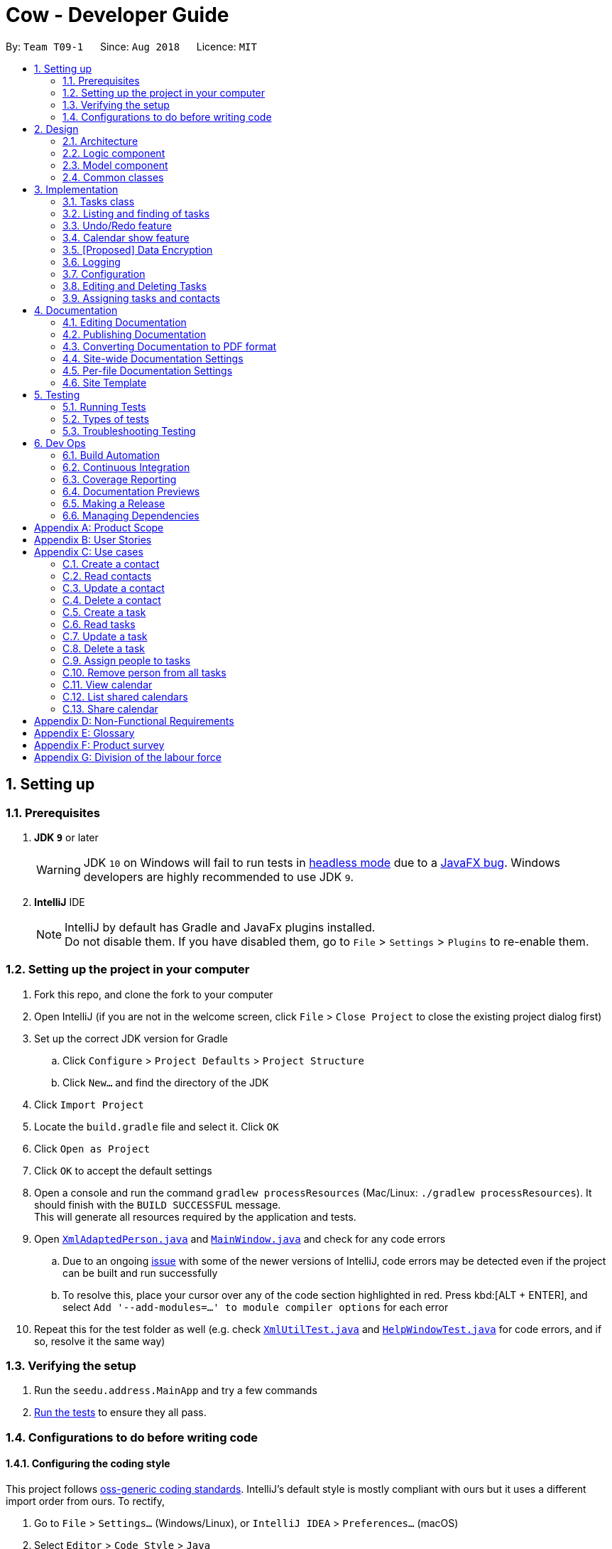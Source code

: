 = Cow - Developer Guide
:site-section: DeveloperGuide
:toc:
:toc-title:
:toc-placement: preamble
:sectnums:
:imagesDir: images
:stylesDir: stylesheets
:xrefstyle: full
ifdef::env-github[]
:tip-caption: :bulb:
:note-caption: :information_source:
:warning-caption: :warning:
:experimental:
endif::[]
:repoURL: https://github.com/CS2103-AY1819S1-T09-1/main

By: `Team T09-1`      Since: `Aug 2018`      Licence: `MIT`

== Setting up

=== Prerequisites

. *JDK `9`* or later
+
[WARNING]
JDK `10` on Windows will fail to run tests in <<UsingGradle#Running-Tests, headless mode>> due to a https://github.com/javafxports/openjdk-jfx/issues/66[JavaFX bug].
Windows developers are highly recommended to use JDK `9`.

. *IntelliJ* IDE
+
[NOTE]
IntelliJ by default has Gradle and JavaFx plugins installed. +
Do not disable them. If you have disabled them, go to `File` > `Settings` > `Plugins` to re-enable them.

=== Setting up the project in your computer

. Fork this repo, and clone the fork to your computer
. Open IntelliJ (if you are not in the welcome screen, click `File` > `Close Project` to close the existing project dialog first)
. Set up the correct JDK version for Gradle
.. Click `Configure` > `Project Defaults` > `Project Structure`
.. Click `New...` and find the directory of the JDK
. Click `Import Project`
. Locate the `build.gradle` file and select it. Click `OK`
. Click `Open as Project`
. Click `OK` to accept the default settings
. Open a console and run the command `gradlew processResources` (Mac/Linux: `./gradlew processResources`). It should finish with the `BUILD SUCCESSFUL` message. +
This will generate all resources required by the application and tests.
. Open link:{repoURL}/src/main/java/seedu/address/storage/XmlAdaptedPerson.java[`XmlAdaptedPerson.java`] and link:{repoURL}/src/main/java/seedu/address/ui/MainWindow.java[`MainWindow.java`] and check for any code errors
.. Due to an ongoing https://youtrack.jetbrains.com/issue/IDEA-189060[issue] with some of the newer versions of IntelliJ, code errors may be detected even if the project can be built and run successfully
.. To resolve this, place your cursor over any of the code section highlighted in red. Press kbd:[ALT + ENTER], and select `Add '--add-modules=...' to module compiler options` for each error
. Repeat this for the test folder as well (e.g. check link:{repoURL}/src/test/java/seedu/address/commons/util/XmlUtilTest.java[`XmlUtilTest.java`] and link:{repoURL}/src/test/java/seedu/address/ui/HelpWindowTest.java[`HelpWindowTest.java`] for code errors, and if so, resolve it the same way)

=== Verifying the setup

. Run the `seedu.address.MainApp` and try a few commands
. <<Testing,Run the tests>> to ensure they all pass.

=== Configurations to do before writing code

==== Configuring the coding style

This project follows https://github.com/oss-generic/process/blob/master/docs/CodingStandards.adoc[oss-generic coding standards]. IntelliJ's default style is mostly compliant with ours but it uses a different import order from ours. To rectify,

. Go to `File` > `Settings...` (Windows/Linux), or `IntelliJ IDEA` > `Preferences...` (macOS)
. Select `Editor` > `Code Style` > `Java`
. Click on the `Imports` tab to set the order

* For `Class count to use import with '\*'` and `Names count to use static import with '*'`: Set to `999` to prevent IntelliJ from contracting the import statements
* For `Import Layout`: The order is `import static all other imports`, `import java.\*`, `import javax.*`, `import org.\*`, `import com.*`, `import all other imports`. Add a `<blank line>` between each `import`

Optionally, you can follow the <<UsingCheckstyle#, UsingCheckstyle.adoc>> document to configure Intellij to check style-compliance as you write code.

==== Setting up CI

Set up Travis to perform Continuous Integration (CI) for your fork. See <<UsingTravis#, UsingTravis.adoc>> to learn how to set it up.

After setting up Travis, you can optionally set up coverage reporting for your team fork (see <<UsingCoveralls#, UsingCoveralls.adoc>>).

[NOTE]
Coverage reporting could be useful for a team repository that hosts the final version but it is not that useful for your personal fork.

Optionally, you can set up AppVeyor as a second CI (see <<UsingAppVeyor#, UsingAppVeyor.adoc>>).

[NOTE]
Having both Travis and AppVeyor ensures your App works on both Unix-based platforms and Windows-based platforms (Travis is Unix-based and AppVeyor is Windows-based)

==== Getting started with coding

When you are ready to start coding,

1. Get some sense of the overall design by reading <<Design-Architecture>>.
2. Take a look at <<GetStartedProgramming>>.

== Design

[[Design-Architecture]]
=== Architecture

.Architecture Diagram
image::Architecture.png[width="600"]

The *_Architecture Diagram_* given above explains the high-level design of the App. Given below is a quick overview of each component.

[TIP]
The `.pptx` files used to create diagrams in this document can be found in the link:{repoURL}/docs/diagrams/[diagrams] folder. To update a diagram, modify the diagram in the pptx file, select the objects of the diagram, and choose `Save as picture`.

`Main` has only one class called link:{repoURL}/src/main/java/seedu/address/MainApp.java[`MainApp`]. It is responsible for,

* At app launch: Initializes the components in the correct sequence, and connects them up with each other.
* At shut down: Shuts down the components and invokes cleanup method where necessary.

<<Design-Commons,*`Commons`*>> represents a collection of classes used by multiple other components. Two of those classes play important roles at the architecture level.

* `EventsCenter` : This class (written using https://github.com/google/guava/wiki/EventBusExplained[Google's Event Bus library]) is used by components to communicate with other components using events (i.e. a form of _Event Driven_ design)
* `LogsCenter` : Used by many classes to write log messages to the App's log file.

The rest of the App consists of four components.

* <<Design-Ui,*`UI`*>>: The UI of the App.
* <<Design-Logic,*`Logic`*>>: The command executor.
* <<Design-Model,*`Model`*>>: Holds the data of the App in-memory.
* <<Design-Storage,*`Storage`*>>: Reads data from, and writes data to, the hard disk.

Each of the four components

* Defines its _API_ in an `interface` with the same name as the Component.
* Exposes its functionality using a `{Component Name}Manager` class.

For example, the `Logic` component (see the class diagram given below) defines it's API in the `Logic.java` interface and exposes its functionality using the `LogicManager.java` class.

.Class Diagram of the Logic Component
image::LogicClassDiagram.png[width="800"]

[discrete]
==== Events-Driven nature of the design

The _Sequence Diagram_ below shows how the components interact for the scenario where the user issues the command `delete 1`.

.Component interactions for `delete 1` command (part 1)
image::SDforDeletePerson.png[width="800"]

[NOTE]
Note how the `Model` simply raises a `AddressBookChangedEvent` when the Address Book data are changed, instead of asking the `Storage` to save the updates to the hard disk.

The diagram below shows how the `EventsCenter` reacts to that event, which eventually results in the updates being saved to the hard disk and the status bar of the UI being updated to reflect the 'Last Updated' time.

.Component interactions for `delete 1` command (part 2)
image::SDforDeletePersonEventHandling.png[width="800"]

[NOTE]
Note how the event is propagated through the `EventsCenter` to the `Storage` and `UI` without `Model` having to be coupled to either of them. This is an example of how this Event Driven approach helps us reduce direct coupling between components.

The sections below give more details of each component.

////
[[Design-Ui]]
=== UI component

.Structure of the UI Component
image::UiClassDiagram.png[width="800"]

*API* : link:{repoURL}/src/main/java/seedu/address/ui/Ui.java[`Ui.java`]

The UI consists of a `MainWindow` that is made up of parts e.g.`CommandBox`, `ResultDisplay`, `PersonListPanel`, `StatusBarFooter`, `BrowserPanel` etc. All these, including the `MainWindow`, inherit from the abstract `UiPart` class.

The `UI` component uses JavaFx UI framework. The layout of these UI parts are defined in matching `.fxml` files that are in the `src/main/resources/view` folder. For example, the layout of the link:{repoURL}/src/main/java/seedu/address/ui/MainWindow.java[`MainWindow`] is specified in link:{repoURL}/src/main/resources/view/MainWindow.fxml[`MainWindow.fxml`]

The `UI` component,

* Executes user commands using the `Logic` component.
* Binds itself to some data in the `Model` so that the UI can auto-update when data in the `Model` change.
* Responds to events raised from various parts of the App and updates the UI accordingly.
////

[[Design-Logic]]
=== Logic component

[[fig-LogicClassDiagram]]
.Structure of the Logic Component
image::LogicClassDiagram.png[width="800"]

*API* :
link:{repoURL}/src/main/java/seedu/address/logic/Logic.java[`Logic.java`]

.  `Logic` uses the `AppParser` class to parse the user command.
.  `AppParser` then sends the command to the appropriate module parser.
.  This results in a `Command` object which is executed by the `LogicManager`.
.  The command execution can affect the `Model` (e.g. adding a person) and/or raise events.
.  The result of the command execution is encapsulated as a `CommandResult` object which is passed back to the `Ui`.

Given below is the Sequence Diagram for interactions within the `Logic` component for the `execute("contacts delete 1")` API call.

.Interactions Inside the Logic Component for the `contacts delete 1` Command
image::DeletePersonSdForLogic.png[width="800"]

[[Design-Model]]
=== Model component

.Structure of the Model Component
image::ModelClassDiagram.png[width="800"]

*API* : link:{repoURL}/src/main/java/seedu/address/model/Model.java[`Model.java`]

The `Model`,

* stores a `UserPref` object that represents the user's preferences.
* stores the Address Book data.
* exposes an unmodifiable `ObservableList<Person>` and `ObservableList<Task>` that can be 'observed' e.g. the UI can be bound to this list so that the UI automatically updates when the data in the list change.
* does not depend on any of the other three components.

////
[[Design-Storage]]
=== Storage component

.Structure of the Storage Component
image::StorageClassDiagram.png[width="800"]

*API* : link:{repoURL}/src/main/java/seedu/address/storage/Storage.java[`Storage.java`]

The `Storage` component,

* can save `UserPref` objects in json format and read it back.
* can save the Address Book data in xml format and read it back.
////

[[Design-Commons]]
=== Common classes

Classes used by multiple components are in the `seedu.addressbook.commons` package.

== Implementation

This section describes some noteworthy details on how certain features are implemented.

// tag::tasks[]
=== Tasks class
image::TaskComponentClassDiagram.png[width="800"]

The `Task` class consists of list of `Tag` objects and a `Name` object, corresponding to the same classes in the `Person` namespace. It also has two `DateTime` objects, one for the start date and time and the other for the end date and time of the task.

The `DateTime` class encapsulates a Java `Calendar` object to store a date and time. It also includes methods to parse and validate date/time inputs from the user, and methods to return the date or time as a `String`.
// end::tasks[]

// tag::listfindtasks[]
=== Listing and finding of tasks
==== Current Implementation

Listing and finding of tasks is facilitated by `ModelManager` and displayed through `TaskListPanel`.

`ModelManager` implements the following relevant methods:

* `ModelManager#updateFilteredTaskList(Predicate<Task> predicate)` --
Updates the the internal `filteredTasks` list with the predicate given. Exposed through the `Model` interface.
* `ModelManager#getFilteredTaskList()` -- Returns an unmodifiable view of the internal `filteredTasks` list that
updates with any changes to the baselist.
Exposed through the `Logic` and `Model` interfaces.

[NOTE]
`ModelManager#filteredTasks` is a JavaFX FilteredList around the unmodifiable list of tasks provided by `VersionedAddressBook#getTaskList())`. +


`TaskListPanel` is constructed with the JavaFX ObservableList returned by
`ModelManager#getFilteredTaskList()` when the application is started and displays it.

To find specific tasks, the appropriate predicate is passed into `ModelManager#updateFilteredTaskList()`, which updates
the `filteredTasks` list, propagating the change up to the `TaskListPanel` display.

Currently, there are 2 use cases where `ModelManager#updateFilteredTaskList()` is called, examples are given below.

image::TaskListFindModelSequenceDiagram.png[width="800"]

Case 1: On application startup or after running `tasks list` command

`ModelManager#updateFilteredTaskList()` is called with
`Model#PREDICATE_SHOW_ALL_TASKS` which returns _true_ for all tasks

image::TaskListLogicSequenceDiagram.png[width="800"]

Case 2: After running `tasks find [KEYWORDS]` command

`ModelManager#updateFilteredTaskList()` is called with
`NameContainsKeywordsPredicate` formed with the keywords provided,
which returns true only for tasks with keywords in the name.

image::TaskFindLogicSequenceDiagram.png[width="800"]

==== Design Considerations

The use of `ObservableList` and `FilteredList` from JavaFX saves us the trouble of handling task list updates.
Under this design, addition, updates and deletion of tasks will only need to interface with `VersionedAddressBook`,
and the lists for display will be updated through JavaFX.

If we were use Java Lists instead, events will need to be raised to update lists stored for display.

==== Future Enhancements

Currently, users can only search for tasks by name. Additional predicates can be added and exposed via commands to allow
users to search by assigned people or dates.

// end::listfindtasks[]

// tag::undoredo[]
=== Undo/Redo feature
==== Current Implementation

The undo/redo mechanism is facilitated by `VersionedAddressBook`.
It extends `AddressBook` with an undo/redo history, stored internally as an `addressBookStateList` and `currentStatePointer`.
Additionally, it implements the following operations:

* `VersionedAddressBook#commit()` -- Saves the current address book state in its history.
* `VersionedAddressBook#undo()` -- Restores the previous address book state from its history.
* `VersionedAddressBook#redo()` -- Restores a previously undone address book state from its history.

These operations are exposed in the `Model` interface as `Model#commitAddressBook()`, `Model#undoAddressBook()` and `Model#redoAddressBook()` respectively.

Given below is an example usage scenario and how the undo/redo mechanism behaves at each step.

Step 1. The user launches the application for the first time. The `VersionedAddressBook` will be initialized with the initial address book state, and the `currentStatePointer` pointing to that single address book state.

image::UndoRedoStartingStateListDiagram.png[width="800"]

Step 2. The user executes `delete 5` command to delete the 5th person in the address book. The `delete` command calls `Model#commitAddressBook()`, causing the modified state of the address book after the `delete 5` command executes to be saved in the `addressBookStateList`, and the `currentStatePointer` is shifted to the newly inserted address book state.

image::UndoRedoNewCommand1StateListDiagram.png[width="800"]

Step 3. The user executes `add n/David ...` to add a new person. The `add` command also calls `Model#commitAddressBook()`, causing another modified address book state to be saved into the `addressBookStateList`.

image::UndoRedoNewCommand2StateListDiagram.png[width="800"]

[NOTE]
If a command fails its execution, it will not call `Model#commitAddressBook()`, so the address book state will not be saved into the `addressBookStateList`.

Step 4. The user now decides that adding the person was a mistake, and decides to undo that action by executing the `undo` command. The `undo` command will call `Model#undoAddressBook()`, which will shift the `currentStatePointer` once to the left, pointing it to the previous address book state, and restores the address book to that state.

image::UndoRedoExecuteUndoStateListDiagram.png[width="800"]

[NOTE]
If the `currentStatePointer` is at index 0, pointing to the initial address book state, then there are no previous address book states to restore. The `undo` command uses `Model#canUndoAddressBook()` to check if this is the case. If so, it will return an error to the user rather than attempting to perform the undo.

The following sequence diagram shows how the undo operation works:

image::UndoRedoSequenceDiagram.png[width="800"]

The `redo` command does the opposite -- it calls `Model#redoAddressBook()`, which shifts the `currentStatePointer` once to the right, pointing to the previously undone state, and restores the address book to that state.

[NOTE]
If the `currentStatePointer` is at index `addressBookStateList.size() - 1`, pointing to the latest address book state, then there are no undone address book states to restore. The `redo` command uses `Model#canRedoAddressBook()` to check if this is the case. If so, it will return an error to the user rather than attempting to perform the redo.

Step 5. The user then decides to execute the command `list`. Commands that do not modify the address book, such as `list`, will usually not call `Model#commitAddressBook()`, `Model#undoAddressBook()` or `Model#redoAddressBook()`. Thus, the `addressBookStateList` remains unchanged.

image::UndoRedoNewCommand3StateListDiagram.png[width="800"]

Step 6. The user executes `clear`, which calls `Model#commitAddressBook()`. Since the `currentStatePointer` is not pointing at the end of the `addressBookStateList`, all address book states after the `currentStatePointer` will be purged. We designed it this way because it no longer makes sense to redo the `add n/David ...` command. This is the behavior that most modern desktop applications follow.

image::UndoRedoNewCommand4StateListDiagram.png[width="800"]

The following activity diagram summarizes what happens when a user executes a new command:

image::UndoRedoActivityDiagram.png[width="650"]

==== Design Considerations

===== Aspect: How undo & redo executes

* **Alternative 1 (current choice):** Saves the entire address book.
** Pros: Easy to implement.
** Cons: May have performance issues in terms of memory usage.
* **Alternative 2:** Individual command knows how to undo/redo by itself.
** Pros: Will use less memory (e.g. for `delete`, just save the person being deleted).
** Cons: We must ensure that the implementation of each individual command are correct.

===== Aspect: Data structure to support the undo/redo commands

* **Alternative 1 (current choice):** Use a list to store the history of address book states.
** Pros: Easy for new Computer Science student undergraduates to understand, who are likely to be the new incoming developers of our project.
** Cons: Logic is duplicated twice. For example, when a new command is executed, we must remember to update both `HistoryManager` and `VersionedAddressBook`.
* **Alternative 2:** Use `HistoryManager` for undo/redo
** Pros: We do not need to maintain a separate list, and just reuse what is already in the codebase.
** Cons: Requires dealing with commands that have already been undone: We must remember to skip these commands. Violates Single Responsibility Principle and Separation of Concerns as `HistoryManager` now needs to do two different things.
// end::undoredo[]

// tag::calendarshow[]
=== Calendar show feature
==== Current Implementation

The calendar show feature is facilitated by the `ModelManager`. It extends `ModelManager` with a calendar panel that allows the user to more easily view the tasks.

It exposes the following operations via the `Model` interface:

* `Model#updateCalendarMonth()` -- Saves the given calendar that encapsulates the month to be displayed in the calendar panel.
* `Model#getCalendarMonth()` -- Returns an `ObservableValue<Calendar>` for the calendar panel to identify which weekday the month begins with.
* `Model#updateCalendarTaskList()` -- Updates the model with a predicate to filter the tasks that should be displayed in the calendar.
* `Model#getCalendarTaskList()` -- Returns an `ObservableList<Task>` for the calendar panel to display.

Given below is an example usage scenario and how the calendar show mechanism behaves at each step.

Step 1. The user launches the application. The `MainWindow` class calls `Model#getCalendarMonth()` and `Model#getCalendarTaskList()` when creating the calendar panel. This initialises the calendar panel with an `ObservableList<Task>` and `ObservableValue<Calendar>` to allow it to perform UI updates when necessary.

Step 2. The calendar panel constructs a `GridPane` and initialises the cells with empty containers.

Step 3. The calendar panel registers listeners to both the `ObservableList<Task>` and `ObservableValue<Calendar>` with a task that would empty grid cells and repopulate them with `ListView` elements that display the tasks starting on the corresponding dates.

Step 4. The user creates any number of tasks with start date in January 2018. The tasks will be stored appropriately.

Step 5. The user executes `calendars show y/2018 m/1`. The `calendars show` command calls `Model#updateCalendarMonth()` and `Model#updateCalendarTaskList()`, listeners in the calendar panel to be notified of the changes.

==== Design Considerations

===== Aspect: Where to filter tasks by month for displaying in the calendar.

* **Alternative 1 (current choice):** Done in the model
** Pros: Application logic does not reside in the view layer.
** Cons: Repeated filtering at multiple steps. Tasks are duplicated in two data lists.
* **Alternative 2:** Calendar object representing current month and full task list passed to calendar pane, all filter operations done in the calendar pane.
** Pros: Less data duplication.
** Cons: Poorer separation of concerns, less modularity.

===== Aspect: Construction of grid cell list view.

* **Alternative 1 (current choice):** Delete and regenerate `ListView` elements each time the moth is changed
** Pros: Ease of implementation, especially since `GridPane` does not support random access.
** Cons: Poorer performance, although this is likely insignificant since number of elements to be created/deleted is small.
* **Alternative 2:** Create and store `ListView` containers and reuse them.
** Pros: Better performance, since deleting and recreating them incurs some computational cost.
** Cons: Requires creating an auxillary data structure to store the elements to get around deficiencies in the `GridPane` API.
// end::calendarshow[]

// tag::dataencryption[]
=== [Proposed] Data Encryption

_{Explain here how the data encryption feature will be implemented}_

// end::dataencryption[]

=== Logging

We are using `java.util.logging` package for logging. The `LogsCenter` class is used to manage the logging levels and logging destinations.

* The logging level can be controlled using the `logLevel` setting in the configuration file (See <<Implementation-Configuration>>)
* The `Logger` for a class can be obtained using `LogsCenter.getLogger(Class)` which will log messages according to the specified logging level
* Currently log messages are output through: `Console` and to a `.log` file.

*Logging Levels*

* `SEVERE` : Critical problem detected which may possibly cause the termination of the application
* `WARNING` : Can continue, but with caution
* `INFO` : Information showing the noteworthy actions by the App
* `FINE` : Details that is not usually noteworthy but may be useful in debugging e.g. print the actual list instead of just its size

[[Implementation-Configuration]]
=== Configuration

Certain properties of the application can be controlled (e.g App name, logging level) through the configuration file (default: `config.json`).

=== Editing and Deleting Tasks

The code for editing and deleting tasks is actually pretty similar to how it is implemented for persons. This is a combination of adding support for two additional commands: `tasks edit` and `tasks delete` inside `TasksParser`, defining `EditCommand` and `DeleteCommand` themselves, and finally, adding `void updateTask(Task target, Task editedTask);` and `void deleteTask(Task target);` in the `Model` interface, and implementing them in the `ModelManager` class.

After any task is updated/deleted, `indicateAddressBookChanged()` is called to fire off the event such that the UI is updated.

To explain more clearly, you can see below a diagram of what happens when the user asked the program to edit a task:

image:EditCommandParser.jpg[]

image:EditCommand.jpg[]

=== Assigning tasks and contacts
==== Current implementation

Tasks and contacts can be assigned to each other using the commands `tasks assign` and `contacts assign`. This many-to-many relationship is stored simply as a list of task IDs and person IDs in the Person and Task classes respectively.

The commands are parsed by `AssignCommand` in both `TasksParser` and `ContactsParser`. If both the specified task and contact are found, the task and person IDs will be added to `Person.taskIds` and `Task.personIds` respectively, and the edited objects will be saved to disk. As happens when the edit commands are run, `indicateAddressBookChanged()` is called to update the UI. The data flow is similar to the one for `EditCommand` in the previous section.

An alternative implementation that was considered was to model the many-to-many relationship using an `Assignment` class, which will act like a join table in relational databases. This would have slightly decoupled the `Person` and `Task` classes. However, we chose not to implement it this way as a `Person` will always be assigned to a `Task`, and also because implementing such a relationship with manually managed IDs is extremely complex without a relational database to abstract away the complexity.

==== Future Enhancements

Both implementations of `AssignCommand` are almost identical, and should be refactored.

Currently, assignments cannot be removed. The commands that will perform this task, `tasks unassign` and `contacts unassign`, are both slated to be implemented in v1.3.

== Documentation

We use asciidoc for writing documentation.

[NOTE]
We chose asciidoc over Markdown because asciidoc, although a bit more complex than Markdown, provides more flexibility in formatting.

=== Editing Documentation

See <<UsingGradle#rendering-asciidoc-files, UsingGradle.adoc>> to learn how to render `.adoc` files locally to preview the end result of your edits.
Alternatively, you can download the AsciiDoc plugin for IntelliJ, which allows you to preview the changes you have made to your `.adoc` files in real-time.

=== Publishing Documentation

See <<UsingTravis#deploying-github-pages, UsingTravis.adoc>> to learn how to deploy GitHub Pages using Travis.

=== Converting Documentation to PDF format

We use https://www.google.com/chrome/browser/desktop/[Google Chrome] for converting documentation to PDF format, as Chrome's PDF engine preserves hyperlinks used in webpages.

Here are the steps to convert the project documentation files to PDF format.

.  Follow the instructions in <<UsingGradle#rendering-asciidoc-files, UsingGradle.adoc>> to convert the AsciiDoc files in the `docs/` directory to HTML format.
.  Go to your generated HTML files in the `build/docs` folder, right click on them and select `Open with` -> `Google Chrome`.
.  Within Chrome, click on the `Print` option in Chrome's menu.
.  Set the destination to `Save as PDF`, then click `Save` to save a copy of the file in PDF format. For best results, use the settings indicated in the screenshot below.

.Saving documentation as PDF files in Chrome
image::chrome_save_as_pdf.png[width="300"]

[[Docs-SiteWideDocSettings]]
=== Site-wide Documentation Settings

The link:{repoURL}/build.gradle[`build.gradle`] file specifies some project-specific https://asciidoctor.org/docs/user-manual/#attributes[asciidoc attributes] which affects how all documentation files within this project are rendered.

[TIP]
Attributes left unset in the `build.gradle` file will use their *default value*, if any.

[cols="1,2a,1", options="header"]
.List of site-wide attributes
|===
|Attribute name |Description |Default value

|`site-name`
|The name of the website.
If set, the name will be displayed near the top of the page.
|_not set_

|`site-githuburl`
|URL to the site's repository on https://github.com[GitHub].
Setting this will add a "View on GitHub" link in the navigation bar.
|_not set_

|`site-seedu`
|Define this attribute if the project is an official SE-EDU project.
This will render the SE-EDU navigation bar at the top of the page, and add some SE-EDU-specific navigation items.
|_not set_

|===

[[Docs-PerFileDocSettings]]
=== Per-file Documentation Settings

Each `.adoc` file may also specify some file-specific https://asciidoctor.org/docs/user-manual/#attributes[asciidoc attributes] which affects how the file is rendered.

Asciidoctor's https://asciidoctor.org/docs/user-manual/#builtin-attributes[built-in attributes] may be specified and used as well.

[TIP]
Attributes left unset in `.adoc` files will use their *default value*, if any.

[cols="1,2a,1", options="header"]
.List of per-file attributes, excluding Asciidoctor's built-in attributes
|===
|Attribute name |Description |Default value

|`site-section`
|Site section that the document belongs to.
This will cause the associated item in the navigation bar to be highlighted.
One of: `UserGuide`, `DeveloperGuide`, ``LearningOutcomes``{asterisk}, `AboutUs`, `ContactUs`

_{asterisk} Official SE-EDU projects only_
|_not set_

|`no-site-header`
|Set this attribute to remove the site navigation bar.
|_not set_

|===

=== Site Template

The files in link:{repoURL}/docs/stylesheets[`docs/stylesheets`] are the https://developer.mozilla.org/en-US/docs/Web/CSS[CSS stylesheets] of the site.
You can modify them to change some properties of the site's design.

The files in link:{repoURL}/docs/templates[`docs/templates`] controls the rendering of `.adoc` files into HTML5.
These template files are written in a mixture of https://www.ruby-lang.org[Ruby] and http://slim-lang.com[Slim].

[WARNING]
====
Modifying the template files in link:{repoURL}/docs/templates[`docs/templates`] requires some knowledge and experience with Ruby and Asciidoctor's API.
You should only modify them if you need greater control over the site's layout than what stylesheets can provide.
The SE-EDU team does not provide support for modified template files.
====

[[Testing]]
== Testing

=== Running Tests

There are three ways to run tests.

[TIP]
The most reliable way to run tests is the 3rd one. The first two methods might fail some GUI tests due to platform/resolution-specific idiosyncrasies.

*Method 1: Using IntelliJ JUnit test runner*

* To run all tests, right-click on the `src/test/java` folder and choose `Run 'All Tests'`
* To run a subset of tests, you can right-click on a test package, test class, or a test and choose `Run 'ABC'`

*Method 2: Using Gradle*

* Open a console and run the command `gradlew clean allTests` (Mac/Linux: `./gradlew clean allTests`)

[NOTE]
See <<UsingGradle#, UsingGradle.adoc>> for more info on how to run tests using Gradle.

*Method 3: Using Gradle (headless)*

Thanks to the https://github.com/TestFX/TestFX[TestFX] library we use, our GUI tests can be run in the _headless_ mode. In the headless mode, GUI tests do not show up on the screen. That means the developer can do other things on the Computer while the tests are running.

To run tests in headless mode, open a console and run the command `gradlew clean headless allTests` (Mac/Linux: `./gradlew clean headless allTests`)

=== Types of tests

We have two types of tests:

.  *GUI Tests* - These are tests involving the GUI. They include,
.. _System Tests_ that test the entire App by simulating user actions on the GUI. These are in the `systemtests` package.
.. _Unit tests_ that test the individual components. These are in `seedu.address.ui` package.
.  *Non-GUI Tests* - These are tests not involving the GUI. They include,
..  _Unit tests_ targeting the lowest level methods/classes. +
e.g. `seedu.address.commons.StringUtilTest`
..  _Integration tests_ that are checking the integration of multiple code units (those code units are assumed to be working). +
e.g. `seedu.address.storage.StorageManagerTest`
..  Hybrids of unit and integration tests. These test are checking multiple code units as well as how the are connected together. +
e.g. `seedu.address.logic.LogicManagerTest`


=== Troubleshooting Testing
**Problem: `HelpWindowTest` fails with a `NullPointerException`.**

* Reason: One of its dependencies, `HelpWindow.html` in `src/main/resources/docs` is missing.
* Solution: Execute Gradle task `processResources`.

== Dev Ops

=== Build Automation

See <<UsingGradle#, UsingGradle.adoc>> to learn how to use Gradle for build automation.

=== Continuous Integration

We use https://travis-ci.org/[Travis CI] and https://www.appveyor.com/[AppVeyor] to perform _Continuous Integration_ on our projects. See <<UsingTravis#, UsingTravis.adoc>> and <<UsingAppVeyor#, UsingAppVeyor.adoc>> for more details.

=== Coverage Reporting

We use https://coveralls.io/[Coveralls] to track the code coverage of our projects. See <<UsingCoveralls#, UsingCoveralls.adoc>> for more details.

=== Documentation Previews
When a pull request has changes to asciidoc files, you can use https://www.netlify.com/[Netlify] to see a preview of how the HTML version of those asciidoc files will look like when the pull request is merged. See <<UsingNetlify#, UsingNetlify.adoc>> for more details.

=== Making a Release

Here are the steps to create a new release.

.  Update the version number in link:{repoURL}/src/main/java/seedu/address/MainApp.java[`MainApp.java`].
.  Generate a JAR file <<UsingGradle#creating-the-jar-file, using Gradle>>.
.  Tag the repo with the version number. e.g. `v0.1`
.  https://help.github.com/articles/creating-releases/[Create a new release using GitHub] and upload the JAR file you created.

=== Managing Dependencies

A project often depends on third-party libraries. For example, Address Book depends on the http://wiki.fasterxml.com/JacksonHome[Jackson library] for XML parsing. Managing these _dependencies_ can be automated using Gradle. For example, Gradle can download the dependencies automatically, which is better than these alternatives. +
a. Include those libraries in the repo (this bloats the repo size) +
b. Require developers to download those libraries manually (this creates extra work for developers)

[appendix]
== Product Scope

Target User: NUS Computing students doing group projects

Target user profile: - is a student managing a project with multiple
team members - has a need to manage a significant number of contacts -
has a need to manage a significant number of tasks - prefer desktop apps
over other types - can type fast - prefers typing over mouse input - is
reasonably comfortable using CLI apps

Value proposition: manage tasks faster than a typical mouse/GUI driven
app

[appendix]
== User Stories

Priorities: High (must have) - `* * *`, Medium (nice to have) - `* *`,
Low (unlikely to have) - `*`

[cols=",,,",options="header",]
|=======================================================================
|Priority |As a… |I want to… |So that I can…
|`* * *` |user |CRUD Tasks |

|`* * *` |existing user |be alerted to tasks near their deadline |will
not miss any of them and delay the completion of the project or face any
other consequences

|`* * *` |existing user |assign other tasks to people |I can track who’s
supposed to complete them and notify them (by email) that they are
supposed to complete the task

|`* * *` |existing user |see an overview of all tasks and people
assigned |so that I can quickly get a sense of the state of my project
and tasks

|`* * *` |existing user |sort the overview |

|`* * *` |existing user |see the tasks assigned to each person |I know
what they’re supposed to do

|`* * *` |existing user |group tasks according to categories/tags
|manage a larger number of tasks easily

|`* *` |user |send email notifications to people I assigned tasks to
|send updates/reminders

|`* *` |user |see notifications on other messaging platforms
|conveniently view my tasks

|`* *` |user |see all tasks in a visual manner |

|`* *` |user |see milestones visualised using a calendar |

|`* *` |user |view team members’ calendars and share my own |coordinate
meetings and track progress

|`* *` |user |track the extent of others’ involvement in each task
|ensure that irresponsible do not get undue credit

|`* *` |user |use this product as a web app |easily access my tasks/work
on all platforms

|`* *` |user |recurring tasks |need not to re-create recurring tasks

|`* *` |user |Autocomplete when typing tags |find tags faster

|`* *` |user |vim-mode CLI |use the app more efficiently

|`* *` |user |emacs-mode CLI |use the app more efficiently

|`*` |a self-respecting computing user |open a window that traces each
line of code that is executed when I perform an action |
|=======================================================================

[appendix]
== Use cases

=== Create a contact

**MSS**

1.  User requests to add person, together with all the attributes
2.  Cow adds that person to the contacts. Use case ends

**Extensions**

[none]
* 1a. Invalid attribute provided
[none]
  ** 1a1. Cow shows an error message.
+
Use case ends

=== Read contacts

1.  User requests to list persons
2.  Cow shows a list of persons
+
Use case ends

=== Update a contact

**MSS**

1.  User requests to list persons
2.  Cow shows a list of persons
3.  User requests to update a specific person in the list, together with
the new attributes
4.  Cow updates the person with the given attribute
+
Use case ends

**Extensions**
[none]
* 2a. The list is empty.
+
Use case ends
* 3a. The given index is invalid.
[none]
** 3a1. AddressBook shows an error message.
+
Use case resumes at step 2
* 3a. Invalid attribute provided
[none]
** 3a1. Cow shows an error message.
+
Use case resumes at step 2

=== Delete a contact

**MSS**

1.  User requests to list persons
2.  Cow shows a list of persons
3.  User requests to delete a specific person in the list
4.  Cow deletes the person
+
Use case ends

**Extensions**

[none]
* 2a. The list is empty.
+
Use case ends
* 3a. The given index is invalid.
[none]
** 3a1. AddressBook shows an error message.
+
Use case resumes at step 2

=== Create a task

**MSS**

1.  User requests to add task, together with all the attributes
2.  Cow adds that task.
+
Use case ends

**Extensions**
[none]
* 1a. Invalid attribute provided
[none]
** 1a1. Cow shows an error message.
+
Use case ends

=== Read tasks

1.  User requests to list tasks
2.  Cow shows a list of tasks
+
Use case ends

=== Update a task

**MSS**

1.  User requests to list tasks
2.  Cow shows a list of tasks
3.  User requests to update a specific task in the list, together with
the new attributes
4.  Cow updates the task with the given attribute
+
Use case ends

**Extensions**
[none]
* 2a. The list if empty Use case ends
* 3a. The given index is invalid.
[none]
** 3a1. AddressBook shows an error message.
+
Use case resumes at step 2
* 3a. Invalid attribute provided
[none]
** 3a1. Cow shows an error message.
+
Use case resumes at step 2

=== Delete a task

**MSS**

1.  User requests to list tasks
2.  Cow shows a list of tasks
3.  User requests to delete a specific task in the list
4.  Cow deletes the task
+
Use case ends

**Extensions**

[none]
* 2a. The list is empty.
+
Use case ends
* 3a. The given index is invalid.
[none]
** 3a1. AddressBook shows an error message.
+
Use case resumes at step 2

=== Assign people to tasks

**MSS**

1.  Create a task
2.  Assign people to task
3.  Email people involved about the task
+
Use case ends

**Extensions**
[none]
* 3a. Email could not be sent.
[none]
** 3a1. Cow shows an error message.
+
Use case ends

=== Remove person from all tasks

**MSS**

1.  Find a contact by entering `find_contact <contact_name>`
2.  View tasks assigned to the contact
3.  Unassign contact from all tasks by entering
`unassign_contact <contact_id> <task_id>`
4.  Assign new contact to all tasks by entering
`unassign_contact <contact_id> <task_id>`.
5.  Use case ends

=== View calendar

**MSS**

1.  Enter command to open calendar
2.  See calendar selected
+
Use case ends

=== List shared calendars

**MSS**

1.  Enter command to list calendars
2.  See list of all calendars I have access to, including shared
calendars
+
Use case ends

=== Share calendar

**MSS**

1.  Share calendar with a contact
2.  Recipient would be able to see calendar in Calendar list
+
Use case ends

**Extensions**
[none]
* 1a. Email could not be sent.
[none]
** 1a1. Cow shows an error message.
+
Use case ends

[appendix]
== Non-Functional Requirements

* Disability friendly
** colour scheme
** compatibility with screen readers
** on-screen keyboard
* Infinitely scaleable (serverless backend on AWS Lambda-equivalent)
* Support alternative (better, faster) forms of storage
* Should work on any mainstream OS as long as it has Java 9 or higher
installed.
* Advanced analytics on tasks for work efficiency insights
* Remove all latexmath:[$n+1$] queries and latexmath:[$\geq O(n)$]
lookups

[appendix]
== Glossary

* Mainstream OS
** Windows, Linux, Unix, OS-X
* Tasks
** Text describing work to be done, may be attached to one or more
contacts
* Alternative storage
** Local/Remote databses
* Contact
** Represents a person, with name, email, etc.

[appendix]
== Product survey

* GitHub/GitLab/Bitbucket Issues
* Bugzilla
* Jira
* Launchpad
* Asana
* Trello
* Pen and paper
* Email
* Orgmode

[appendix]
== Division of the labour force

* Jolene: Contact transfer & Tasks Add
** v1.1: Create basic task addition
** v1.2: Change existing contacts commands to fit CowBae
** v1.3: Refine task format
* Julius: Tasks Edit Delete
** v1.1: Delete
** v1.2: Edit
** v1.3: Batch delete
* John: Tasks List Find
** v1.1: Add task GUI & task list
** v1.2: Task Find
** v1.3: Pagination
* Shaowei: Calendar Show
** v1.1: Draw a grid with date numbers
** v1.2: Fill in grid with contents
** v1.3: Nice formatting
* E-Liang: Assign Unassign
** v1.1: Contacts Assign
** v1.2: Task assign
** v1.3: Task unassign, contacts unassign

__________________________________________________________________________________
Seize the means of production ! Supreme leader demands that everyone do
their best
__________________________________________________________________________________

